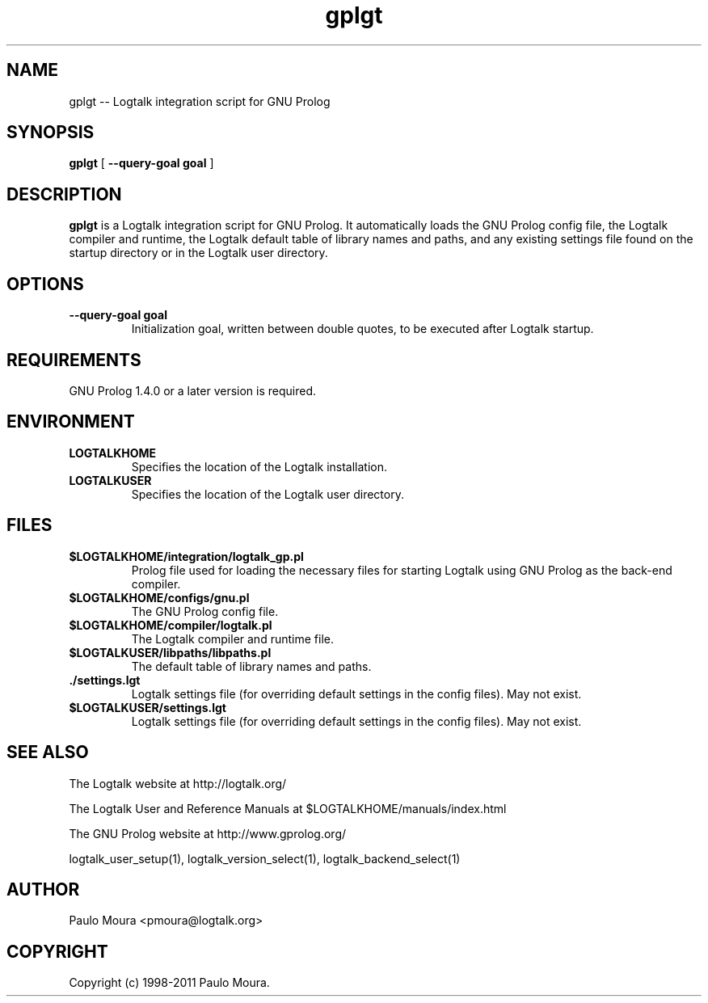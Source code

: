 .TH gplgt 1 "June 20, 2010" "Logtalk 2.42.2" "Logtalk Documentation"

.SH NAME
gplgt \-- Logtalk integration script for GNU Prolog

.SH SYNOPSIS
.B gplgt
[
.BI \--query-goal\ goal
]

.SH DESCRIPTION
\f3gplgt\f1 is a Logtalk integration script for GNU Prolog. It automatically loads the GNU Prolog config file, the Logtalk compiler and runtime,  the Logtalk default table of library names and paths, and any existing settings file found on the startup directory or in the Logtalk user directory.

.SH OPTIONS
.TP
.BI \--query-goal\ goal
Initialization goal, written between double quotes, to be executed after Logtalk startup.

.SH REQUIREMENTS
GNU Prolog 1.4.0 or a later version is required.

.SH ENVIRONMENT
.TP
.B LOGTALKHOME
Specifies the location of the Logtalk installation.
.TP
.B LOGTALKUSER
Specifies the location of the Logtalk user directory.

.SH FILES
.TP
.BI $LOGTALKHOME/integration/logtalk_gp.pl
Prolog file used for loading the necessary files for starting Logtalk using GNU Prolog as the back-end compiler.
.TP
.BI $LOGTALKHOME/configs/gnu.pl
The GNU Prolog config file.
.TP
.BI $LOGTALKHOME/compiler/logtalk.pl
The Logtalk compiler and runtime file.
.TP
.BI $LOGTALKUSER/libpaths/libpaths.pl
The default table of library names and paths.
.TP
.BI ./settings.lgt
Logtalk settings file (for overriding default settings in the config files). May not exist.
.TP
.BI $LOGTALKUSER/settings.lgt
Logtalk settings file (for overriding default settings in the config files). May not exist.

.SH "SEE ALSO"
The Logtalk website at http://logtalk.org/
.PP
The Logtalk User and Reference Manuals at $LOGTALKHOME/manuals/index.html
.PP
The GNU Prolog website at http://www.gprolog.org/
.PP
logtalk_user_setup(1),\ logtalk_version_select(1),\ logtalk_backend_select(1)

.SH AUTHOR
Paulo Moura <pmoura@logtalk.org>

.SH COPYRIGHT
Copyright (c) 1998-2011 Paulo Moura.
